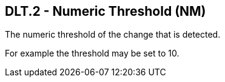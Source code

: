 == DLT.2 - Numeric Threshold (NM)

[datatype-definition]
The numeric threshold of the change that is detected.

For example the threshold may be set to 10.


